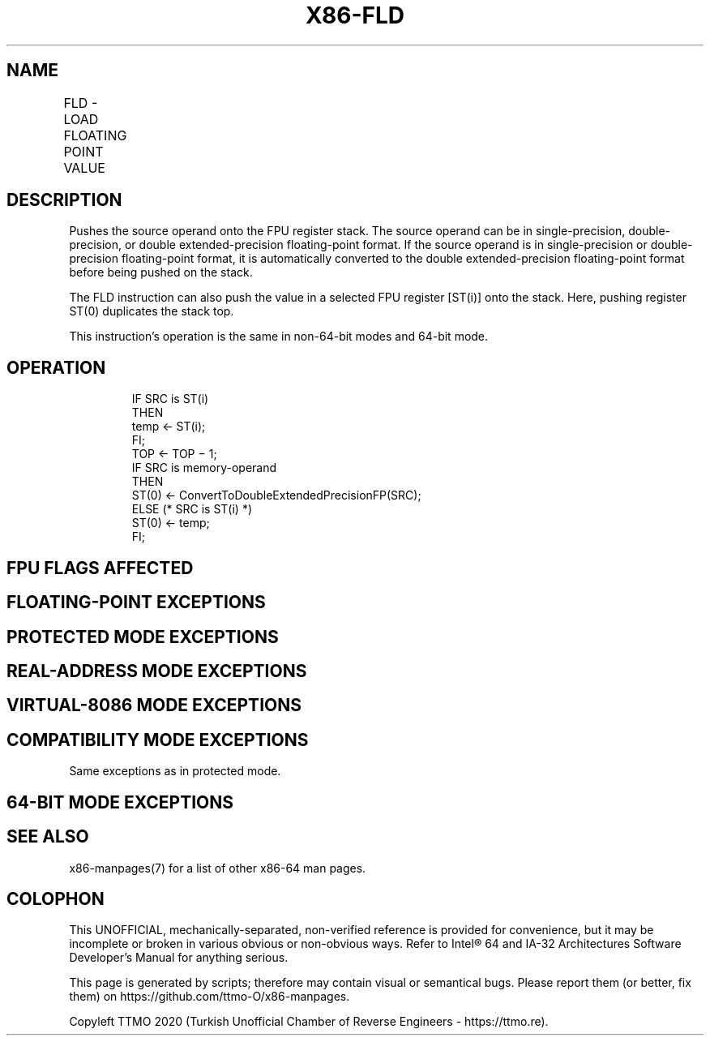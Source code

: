 .nh
.TH "X86-FLD" "7" "May 2019" "TTMO" "Intel x86-64 ISA Manual"
.SH NAME
FLD - LOAD FLOATING POINT VALUE
.TS
allbox;
l l l l l 
l l l l l .
\fB\fCOpcode\fR	\fB\fCInstruction\fR	\fB\fC64\-Bit Mode\fR	\fB\fCCompat/Leg Mode\fR	\fB\fCDescription\fR
D9 /0	FLD m32fp	Valid	Valid	T{
Push m32fp onto the FPU register stack.
T}
DD /0	FLD m64fp	Valid	Valid	T{
Push m64fp onto the FPU register stack.
T}
DB /5	FLD m80fp	Valid	Valid	T{
Push m80fp onto the FPU register stack.
T}
D9 C0+i	FLD ST(i)	Valid	Valid	T{
Push ST(i) onto the FPU register stack.
T}
.TE

.SH DESCRIPTION
.PP
Pushes the source operand onto the FPU register stack. The source
operand can be in single\-precision, double\-precision, or double
extended\-precision floating\-point format. If the source operand is in
single\-precision or double\-precision floating\-point format, it is
automatically converted to the double extended\-precision floating\-point
format before being pushed on the stack.

.PP
The FLD instruction can also push the value in a selected FPU register
[ST(i)] onto the stack. Here, pushing register ST(0) duplicates the
stack top.

.PP
This instruction’s operation is the same in non\-64\-bit modes and 64\-bit
mode.

.SH OPERATION
.PP
.RS

.nf
IF SRC is ST(i)
    THEN
        temp ← ST(i);
FI;
TOP ← TOP − 1;
IF SRC is memory\-operand
    THEN
        ST(0) ← ConvertToDoubleExtendedPrecisionFP(SRC);
    ELSE (* SRC is ST(i) *)
        ST(0) ← temp;
FI;

.fi
.RE

.SH FPU FLAGS AFFECTED
.TS
allbox;
l l 
l l .
C1	T{
Set to 1 if stack overflow occurred; otherwise, set to 0.
T}
C0, C2, C3	Undefined.
.TE

.SH FLOATING\-POINT EXCEPTIONS
.TS
allbox;
l l 
l l .
#IS	T{
Stack underflow or overflow occurred.
T}
#IA	T{
Source operand is an SNaN. Does not occur if the source operand is in double extended\-precision floating\-point format (FLD m80fp or FLD ST(i)).
T}
#D	T{
Source operand is a denormal value. Does not occur if the source operand is in double extended\-precision floating\-point format.
T}
.TE

.SH PROTECTED MODE EXCEPTIONS
.TS
allbox;
l l 
l l .
#GP(0)	T{
If destination is located in a non\-writable segment.
T}
	T{
If a memory operand effective address is outside the CS, DS, ES, FS, or GS segment limit.
T}
	T{
If the DS, ES, FS, or GS register is used to access memory and it contains a NULL segment selector.
T}
#SS(0)	T{
If a memory operand effective address is outside the SS segment limit.
T}
#NM	CR0.EM
[
bit 2
]
 or CR0.TS
[
bit 3
]
 = 1.
#PF(fault\-code)	If a page fault occurs.
#AC(0)	T{
If alignment checking is enabled and an unaligned memory reference is made while the current privilege level is 3.
T}
#UD	If the LOCK prefix is used.
.TE

.SH REAL\-ADDRESS MODE EXCEPTIONS
.TS
allbox;
l l 
l l .
#GP	T{
If a memory operand effective address is outside the CS, DS, ES, FS, or GS segment limit.
T}
#SS	T{
If a memory operand effective address is outside the SS segment limit.
T}
#NM	CR0.EM
[
bit 2
]
 or CR0.TS
[
bit 3
]
 = 1.
#UD	If the LOCK prefix is used.
.TE

.SH VIRTUAL\-8086 MODE EXCEPTIONS
.TS
allbox;
l l 
l l .
#GP(0)	T{
If a memory operand effective address is outside the CS, DS, ES, FS, or GS segment limit.
T}
#SS(0)	T{
If a memory operand effective address is outside the SS segment limit.
T}
#NM	CR0.EM
[
bit 2
]
 or CR0.TS
[
bit 3
]
 = 1.
#PF(fault\-code)	If a page fault occurs.
#AC(0)	T{
If alignment checking is enabled and an unaligned memory reference is made.
T}
#UD	If the LOCK prefix is used.
.TE

.SH COMPATIBILITY MODE EXCEPTIONS
.PP
Same exceptions as in protected mode.

.SH 64\-BIT MODE EXCEPTIONS
.TS
allbox;
l l 
l l .
#SS(0)	T{
If a memory address referencing the SS segment is in a non\-canonical form.
T}
#GP(0)	T{
If the memory address is in a non\-canonical form.
T}
#NM	CR0.EM
[
bit 2
]
 or CR0.TS
[
bit 3
]
 = 1.
#MF	T{
If there is a pending x87 FPU exception.
T}
#PF(fault\-code)	If a page fault occurs.
#AC(0)	T{
If alignment checking is enabled and an unaligned memory reference is made while the current privilege level is 3.
T}
#UD	If the LOCK prefix is used.
.TE

.SH SEE ALSO
.PP
x86\-manpages(7) for a list of other x86\-64 man pages.

.SH COLOPHON
.PP
This UNOFFICIAL, mechanically\-separated, non\-verified reference is
provided for convenience, but it may be incomplete or broken in
various obvious or non\-obvious ways. Refer to Intel® 64 and IA\-32
Architectures Software Developer’s Manual for anything serious.

.br
This page is generated by scripts; therefore may contain visual or semantical bugs. Please report them (or better, fix them) on https://github.com/ttmo-O/x86-manpages.

.br
Copyleft TTMO 2020 (Turkish Unofficial Chamber of Reverse Engineers - https://ttmo.re).
